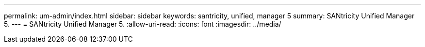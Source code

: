 ---
permalink: um-admin/index.html 
sidebar: sidebar 
keywords: santricity, unified, manager 5 
summary: SANtricity Unified Manager 5. 
---
= SANtricity Unified Manager 5.
:allow-uri-read: 
:icons: font
:imagesdir: ../media/



